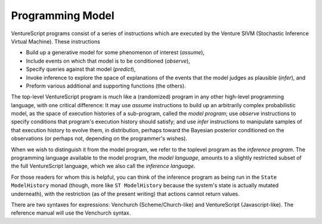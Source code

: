 Programming Model
-----------------

VentureScript programs consist of a series of instructions which are
executed by the Venture SIVM (Stochastic Inference Virtual
Machine).  These instructions

- Build up a generative model for some phenomenon of interest
  (`assume`),

- Include events on which that model is to be conditioned (`observe`),

- Specify queries against that model (`predict`),

- Invoke inference to explore the space of explanations of the events
  that the model judges as plausible (`infer`), and

- Preform various additional and supporting functions (the others).

The top-level VentureScript program is much like a (randomized)
program in any other high-level programming language, with one
critical difference: It may use `assume` instructions to build up an
arbitrarily complex probabilistic model, as the space of execution
histories of a sub-program, called the `model program`; use `observe`
instructions to specify conditions that program's execution history
should satisfy; and use `infer` instructions to manipulate samples of
that execution history to evolve them, in distribution, perhaps toward
the Bayesian posterior conditioned on the observations (or perhaps
not, depending on the programmer's wishes).

When we wish to distinguish it from the model program, we refer to the
toplevel program as the `inference program`.  The programming language
available to the model program, the `model language`, amounts to a
slightly restricted subset of the full VentureScript language, which
we also call the `inference language`.

For those readers for whom this is helpful, you can think of the
inference program as being run in the ``State ModelHistory`` monad (though,
more like ``ST ModelHistory`` because the system's state is actually mutated
underneath), with the restriction (as of the present writing) that
actions cannot return values.

There are two syntaxes for expressions: Venchurch
(Scheme/Church-like) and VentureScript (Javascript-like). The
reference manual will use the Venchurch syntax.

